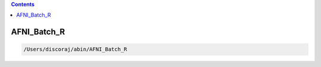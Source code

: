 .. contents:: 
    :depth: 4 

************
AFNI_Batch_R
************

.. code-block:: none

    /Users/discoraj/abin/AFNI_Batch_R
